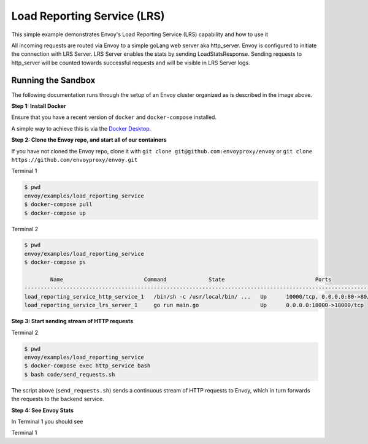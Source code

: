 .. _install_sandboxes_load_reporting_service:

Load Reporting Service (LRS)
============================

This simple example demonstrates Envoy's Load Reporting Service (LRS) capability and how to use it

All incoming requests are routed via Envoy to a simple goLang web server aka http_server.
Envoy is configured to initiate the connection with LRS Server. LRS Server enables the stats by sending LoadStatsResponse.
Sending requests to http_server will be counted towards successful requests and will be visible in LRS Server logs.


Running the Sandbox
~~~~~~~~~~~~~~~~~~~

The following documentation runs through the setup of an Envoy cluster organized
as is described in the image above.

**Step 1: Install Docker**

Ensure that you have a recent version of ``docker`` and ``docker-compose`` installed.

A simple way to achieve this is via the `Docker Desktop <https://www.docker.com/products/docker-desktop>`_.

**Step 2: Clone the Envoy repo, and start all of our containers**

If you have not cloned the Envoy repo, clone it with ``git clone git@github.com:envoyproxy/envoy``
or ``git clone https://github.com/envoyproxy/envoy.git``

Terminal 1

.. code-block:: console

    $ pwd
    envoy/examples/load_reporting_service
    $ docker-compose pull
    $ docker-compose up


Terminal 2

.. code-block:: console

    $ pwd
    envoy/examples/load_reporting_service
    $ docker-compose ps

            Name                         Command             State                            Ports
    --------------------------------------------------------------------------------------------------------------------------------------
    load_reporting_service_http_service_1   /bin/sh -c /usr/local/bin/ ...   Up      10000/tcp, 0.0.0.0:80->80/tcp, 0.0.0.0:8081->8081/tcp
    load_reporting_service_lrs_server_1     go run main.go                   Up      0.0.0.0:18000->18000/tcp

**Step 3: Start sending stream of HTTP requests**

Terminal 2

.. code-block:: console

  $ pwd
  envoy/examples/load_reporting_service
  $ docker-compose exec http_service bash
  $ bash code/send_requests.sh

The script above (``send_requests.sh``) sends a continuous stream of HTTP requests to Envoy, which in turn forwards the requests to the backend service.

**Step 4: See Envoy Stats**

In Terminal 1 you should see

Terminal 1

.. code-block:: console
    lrs_server_1    | 2020/02/02 23:32:55 LRS Server is up and running on :18000
    lrs_server_1    | 2020/02/02 23:32:59 Adding new cluster to cache `http_service`
    lrs_server_1    | 2020/02/02 23:33:05 Creating LRS response with frequency - 7 secs
    http_service_1  | 127.0.0.1 - - [02/Feb/2020 23:33:22] "GET /service HTTP/1.1" 200 -
    http_service_1  | 127.0.0.1 - - [02/Feb/2020 23:33:23] "GET /service HTTP/1.1" 200 -
    http_service_1  | 127.0.0.1 - - [02/Feb/2020 23:33:24] "GET /service HTTP/1.1" 200 -
    http_service_1  | 127.0.0.1 - - [02/Feb/2020 23:33:25] "GET /service HTTP/1.1" 200 -
    http_service_1  | 127.0.0.1 - - [02/Feb/2020 23:33:26] "GET /service HTTP/1.1" 200 -
    lrs_server_1    | 2020/02/02 23:33:26 Got stats from cluster `http_service` - cluster_name:"local_service" upstream_locality_stats:<locality:<> total_successful_requests:5 total_issued_requests:5 > load_report_interval:<seconds:6 nanos:993629000 >
